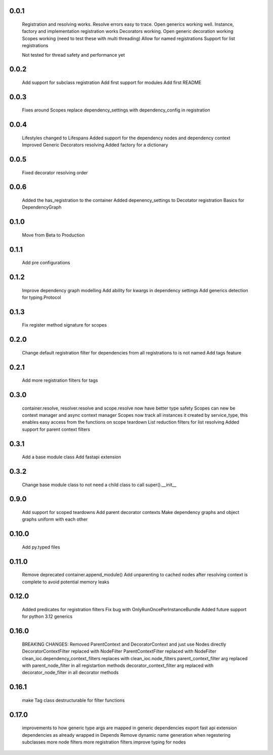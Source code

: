 0.0.1
-----
    Registration and resolving works.
    Resolve errors easy to trace.
    Open generics working well.
    Instance, factory and implementation registration works
    Decorators working.
    Open generic decoration working
    Scopes working (need to test these with multi threading)
    Allow for named registrations
    Support for list registrations

    Not tested for thread safety and performance yet


0.0.2
-----
    Add support for subclass registration
    Add first support for modules
    Add first README


0.0.3
-----
    Fixes around Scopes
    replace dependency_settings with dependency_config in registration


0.0.4
-----
    Lifestyles changed to Lifespans
    Added support for the dependency nodes and dependency context
    Improved Generic Decorators resolving
    Added factory for a dictionary

0.0.5
-----
    Fixed decorator resolving order


0.0.6
-----
    Added the has_registration to the container
    Added depenency_settings to Decotator registration
    Basics for DependencyGraph


0.1.0
-----
    Move from Beta to Production



0.1.1
-----
    Add pre configurations


0.1.2
-----
    Improve dependency graph modelling
    Add ability for kwargs in dependency settings
    Add generics detection for typing.Protocol

0.1.3
-----
    Fix register method signature for scopes

0.2.0
-----
    Change default registration filter for dependencies from all registrations to is not named
    Add tags feature

0.2.1
-----
    Add more registration filters for tags

0.3.0
-----
    container.resolve, resolver.resolve and scope.resolve now have better type safety
    Scopes can new be context manager and async context manager
    Scopes now track all instances it created by service_type, this enables easy access from the functions on scope teardown
    List reduction filters for list resolving
    Added support for parent context filters

0.3.1
-----
    Add a base module class
    Add fastapi extension

0.3.2
-----
    Change base module class to not need a child class to call super().__init__ 


0.9.0
-----
    Add support for scoped teardowns
    Add parent decorator contexts
    Make dependency graphs and object graphs uniform with each other

0.10.0
-----
    Add py.typed files

0.11.0
-----
    Remove deprecated container.append_module()
    Add unparenting to cached nodes after resolving context is complete to avoid potential memory leaks

0.12.0
-----
    Added predicates for registration filters
    Fix bug with OnlyRunOncePerInstanceBundle
    Added future support for python 3.12 generics

0.16.0
-----
    BREAKING CHANGES:
    Removed ParentContext and DecoratorContext and just use Nodes directly
    DecoratorContextFilter replaced with NodeFilter
    ParentContextFilter replaced with NodeFilter
    clean_ioc.dependency_context_filters replaces with clean_ioc.node_filters
    parent_context_filter arg replaced with parent_node_filter in all registartion methods
    decorator_context_filter arg replaced with decorator_node_filter in all decorator methods


0.16.1
-----
    make Tag class destructurable for filter functions

0.17.0
-----
    improvements to how generic type args are mapped in generic dependencies
    export fast api extension dependencies as already wrapped in Depends
    Remove dynamic name generation when regestering subclasses
    more node filters
    more registration filters
    improve typing for nodes